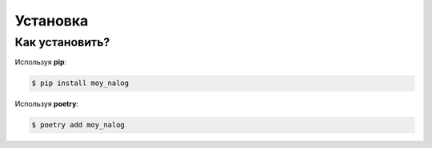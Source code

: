 Установка
*****************************


Как установить?
---------------


Используя **pip**:

.. code-block:: bash

    $ pip install moy_nalog

Используя **poetry**:

.. code-block:: bash

    $ poetry add moy_nalog